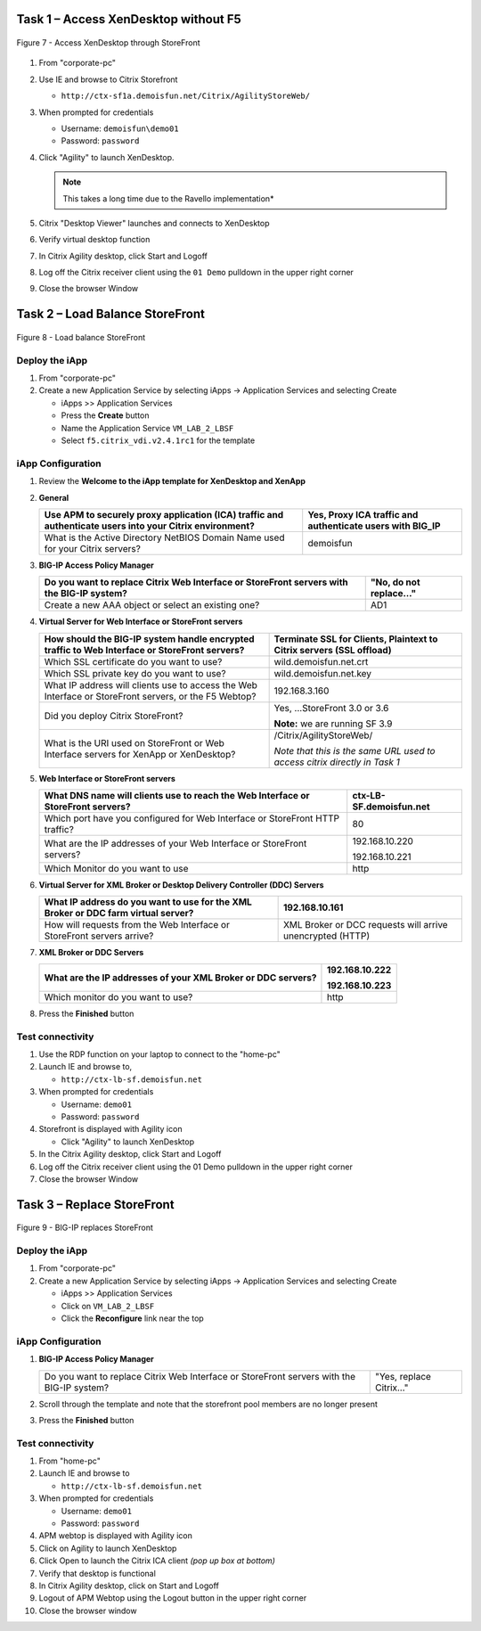 Task 1 – Access XenDesktop without F5
=====================================

.. figure:: /_static/class1/image14.png
   :scale: 50 %
   :align: center
   
   Figure 7 - Access XenDesktop through StoreFront

#. From "corporate-pc"

#. Use IE and browse to Citrix Storefront

   - ``http://ctx-sf1a.demoisfun.net/Citrix/AgilityStoreWeb/``

#. When prompted for credentials

   - Username: ``demoisfun\demo01``

   - Password: ``password``

#. Click "Agility" to launch XenDesktop. 

   .. NOTE:: This takes a long time due to the Ravello implementation*

#. Citrix "Desktop Viewer" launches and connects to XenDesktop

#. Verify virtual desktop function

#. In Citrix Agility desktop, click Start and Logoff

#. Log off the Citrix receiver client using the ``01 Demo`` pulldown in the
   upper right corner

#. Close the browser Window


Task 2 – Load Balance StoreFront
================================

.. figure:: /_static/class1/image15.png
   :scale: 50 %
   :align: center
   
   Figure 8 - Load balance StoreFront


Deploy the iApp
---------------

#. From "corporate-pc"

#. Create a new Application Service by selecting iApps -> Application
   Services and selecting Create

   - iApps >> Application Services

   - Press the **Create** button

   - Name the Application Service ``VM_LAB_2_LBSF``

   - Select ``f5.citrix_vdi.v2.4.1rc1`` for the template


iApp Configuration
------------------

#. Review the **Welcome to the iApp template for XenDesktop and XenApp**

#. **General**

   +------------------------------------------------------------------------------------------------------------+--------------------------------------------------------------+
   | Use APM to securely proxy application (ICA) traffic and authenticate users into your Citrix environment?   | Yes, Proxy ICA traffic and authenticate users with BIG\_IP   |
   +============================================================================================================+==============================================================+
   | What is the Active Directory NetBIOS Domain Name used for your Citrix servers?                             | demoisfun                                                    |
   +------------------------------------------------------------------------------------------------------------+--------------------------------------------------------------+

#. **BIG-IP Access Policy Manager**

   +---------------------------------------------------------------------------------------------+-------------------------+
   | Do you want to replace Citrix Web Interface or StoreFront servers with the BIG-IP system?   | "No, do not replace…"   |
   +=============================================================================================+=========================+
   | Create a new AAA object or select an existing one?                                          | AD1                     |
   +---------------------------------------------------------------------------------------------+-------------------------+

#. **Virtual Server for Web Interface or StoreFront servers**

   +---------------------------------------------------------------------------------------------------------+-----------------------------------------------------------------------------+
   | How should the BIG-IP system handle encrypted traffic to Web Interface or StoreFront servers?           | Terminate SSL for Clients, Plaintext to Citrix servers **(SSL offload)**    |
   +=========================================================================================================+=============================================================================+
   | Which SSL certificate do you want to use?                                                               | wild.demoisfun.net.crt                                                      |
   +---------------------------------------------------------------------------------------------------------+-----------------------------------------------------------------------------+
   | Which SSL private key do you want to use?                                                               | wild.demoisfun.net.key                                                      |
   +---------------------------------------------------------------------------------------------------------+-----------------------------------------------------------------------------+
   | What IP address will clients use to access the Web Interface or StoreFront servers, or the F5 Webtop?   | 192.168.3.160                                                               |
   +---------------------------------------------------------------------------------------------------------+-----------------------------------------------------------------------------+
   | Did you deploy Citrix StoreFront?                                                                       | Yes, ...StoreFront 3.0 or 3.6                                               |
   |                                                                                                         |                                                                             |
   |                                                                                                         | **Note:** we are running SF 3.9                                             |
   +---------------------------------------------------------------------------------------------------------+-----------------------------------------------------------------------------+
   | What is the URI used on StoreFront or Web Interface servers for XenApp or XenDesktop?                   | /Citrix/AgilityStoreWeb/                                                    |
   |                                                                                                         |                                                                             |
   |                                                                                                         | *Note that this is the same URL used to access citrix directly in Task 1*   |
   +---------------------------------------------------------------------------------------------------------+-----------------------------------------------------------------------------+

#. **Web Interface or StoreFront servers**

   +------------------------------------------------------------------------------------+---------------------------+
   | What DNS name will clients use to reach the Web Interface or StoreFront servers?   | ctx-LB-SF.demoisfun.net   |
   +====================================================================================+===========================+
   | Which port have you configured for Web Interface or StoreFront HTTP traffic?       | 80                        |
   +------------------------------------------------------------------------------------+---------------------------+
   | What are the IP addresses of your Web Interface or StoreFront servers?             | 192.168.10.220            |
   |                                                                                    |                           |
   |                                                                                    | 192.168.10.221            |
   +------------------------------------------------------------------------------------+---------------------------+
   | Which Monitor do you want to use                                                   | http                      |
   +------------------------------------------------------------------------------------+---------------------------+

#. **Virtual Server for XML Broker or Desktop Delivery Controller (DDC)
   Servers**

   +-------------------------------------------------------------------------------------+-------------------------------------------------------------+
   | What IP address do you want to use for the XML Broker or DDC farm virtual server?   | 192.168.10.161                                              |
   +=====================================================================================+=============================================================+
   | How will requests from the Web Interface or StoreFront servers arrive?              | XML Broker or DCC requests will arrive unencrypted (HTTP)   |
   +-------------------------------------------------------------------------------------+-------------------------------------------------------------+

#. **XML Broker or DDC Servers**

   +----------------------------------------------------------------+------------------+
   | What are the IP addresses of your XML Broker or DDC servers?   | 192.168.10.222   |
   |                                                                |                  |
   |                                                                | 192.168.10.223   |
   +================================================================+==================+
   | Which monitor do you want to use?                              | http             |
   +----------------------------------------------------------------+------------------+

#. Press the **Finished** button


Test connectivity
-----------------

#. Use the RDP function on your laptop to connect to the "home-pc"

#. Launch IE and browse to,

   - ``http://ctx-lb-sf.demoisfun.net``

#. When prompted for credentials

   - Username: ``demo01``

   - Password: ``password``

#. Storefront is displayed with Agility icon

   - Click "Agility" to launch XenDesktop

#. In the Citrix Agility desktop, click Start and Logoff

#. Log off the Citrix receiver client using the 01 Demo pulldown in the
   upper right corner

#. Close the browser Window


Task 3 – Replace StoreFront
===========================

.. figure:: /_static/class1/image16.png
   :scale: 50 %
   :align: center
   
   Figure 9 - BIG-IP replaces StoreFront


Deploy the iApp
---------------

#. From "corporate-pc"

#. Create a new Application Service by selecting iApps -> Application
   Services and selecting Create

   - iApps >> Application Services

   - Click on ``VM_LAB_2_LBSF``

   - Click the **Reconfigure** link near the top


iApp Configuration
------------------

#. **BIG-IP Access Policy Manager**

   +---------------------------------------------------------------------------------------------+--------------------------+
   | Do you want to replace Citrix Web Interface or StoreFront servers with the BIG-IP system?   | "Yes, replace Citrix…"   |
   +---------------------------------------------------------------------------------------------+--------------------------+

#. Scroll through the template and note that the storefront pool members
   are no longer present

#. Press the **Finished** button


Test connectivity
-----------------

#.  From "home-pc"

#.  Launch IE and browse to

    - ``http://ctx-lb-sf.demoisfun.net``

#.  When prompted for credentials

    - Username: ``demo01``

    - Password: ``password``

#.  APM webtop is displayed with Agility icon

#.  Click on Agility to launch XenDesktop

#.  Click Open to launch the Citrix ICA client *(pop up box at bottom)*

#.  Verify that desktop is functional

#.  In Citrix Agility desktop, click on Start and Logoff

#.  Logout of APM Webtop using the Logout button in the upper right
    corner

#.  Close the browser window

.. |image12| image:: /_static/class1/image14.png
   :width: 5.14583in
   :height: 3.45833in
.. |image13| image:: /_static/class1/image15.png
   :width: 5.30208in
   :height: 2.98958in
.. |image14| image:: /_static/class1/image16.png
   :width: 5.39583in
   :height: 3.21875in
